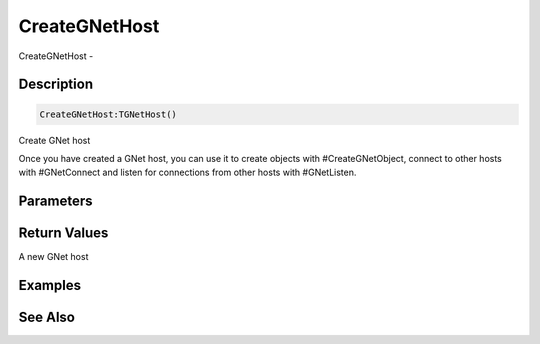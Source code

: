 .. _func_network_gamenet_creategnethost:

==============
CreateGNetHost
==============

CreateGNetHost - 

Description
===========

.. code-block:: blitzmax

    CreateGNetHost:TGNetHost()

Create GNet host

Once you have created a GNet host, you can use it to create objects with #CreateGNetObject,
connect to other hosts with #GNetConnect and listen for connections from other hosts with
#GNetListen.

Parameters
==========

Return Values
=============

A new GNet host

Examples
========

See Also
========



